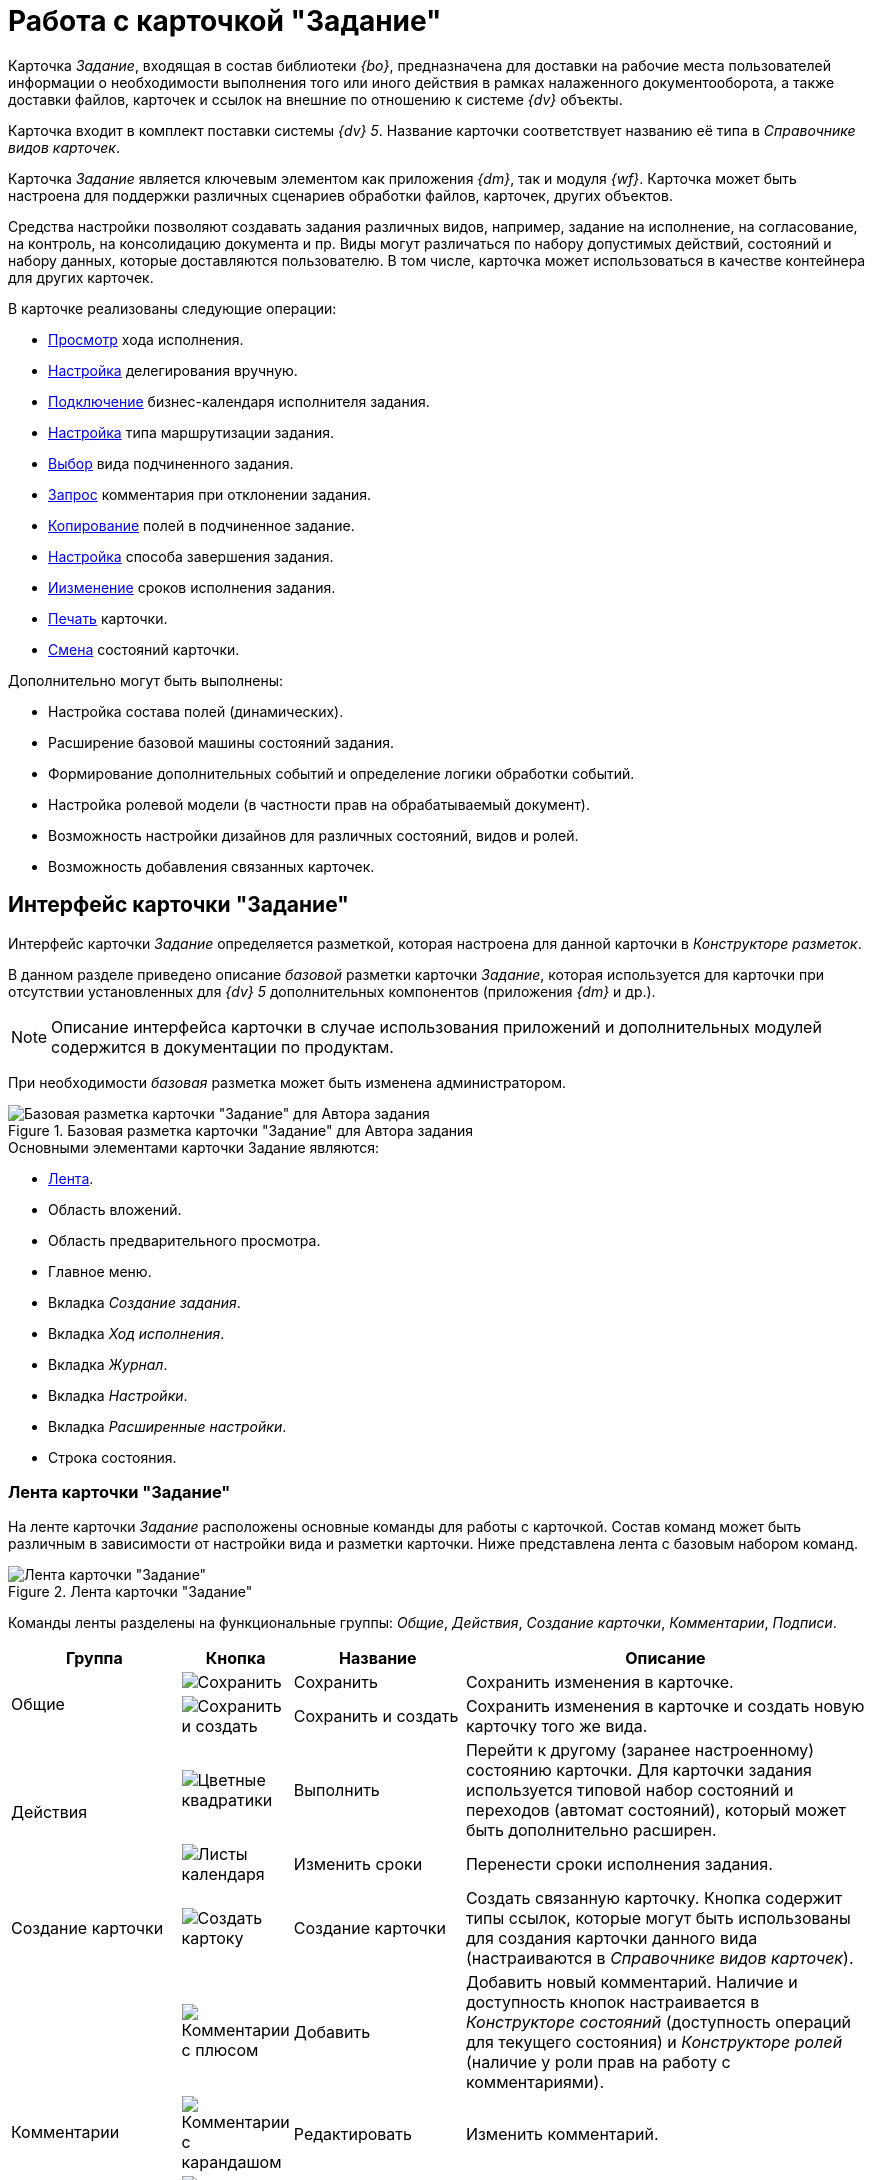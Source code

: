 = Работа с карточкой "Задание"

Карточка _Задание_, входящая в состав библиотеки _{bo}_, предназначена для доставки на рабочие места пользователей информации о необходимости выполнения того или иного действия в рамках налаженного документооборота, а также доставки файлов, карточек и ссылок на внешние по отношению к системе _{dv}_ объекты.

Карточка входит в комплект поставки системы _{dv} 5_. Название карточки соответствует названию её типа в _Справочнике видов карточек_.

Карточка _Задание_ является ключевым элементом как приложения _{dm}_, так и модуля _{wf}_. Карточка может быть настроена для поддержки различных сценариев обработки файлов, карточек, других объектов.

Средства настройки позволяют создавать задания различных видов, например, задание на исполнение, на согласование, на контроль, на консолидацию документа и пр. Виды могут различаться по набору допустимых действий, состояний и набору данных, которые доставляются пользователю. В том числе, карточка может использоваться в качестве контейнера для других карточек.

.В карточке реализованы следующие операции:
* xref:task/performance-log.adoc[Просмотр] хода исполнения.
* xref:task/settings.adoc#manual-delegating[Настройка] делегирования вручную.
* xref:task/settings.adoc#calendar[Подключение] бизнес-календаря исполнителя задания.
* xref:task/settings.adoc#routing[Настройка] типа маршрутизации задания.
* xref:task/settings.adoc#subordinate-kind[Выбор] вида подчиненного задания.
* xref:task/advanced-settings.adoc#comment[Запрос] комментария при отклонении задания.
* xref:task/advanced-settings.adoc#copy-fields[Копирование] полей в подчиненное задание.
* xref:task/advanced-settings.adoc#finishing-settings[Настройка] способа завершения задания.
* xref:task/change-deadline.adoc[Иизменение] сроков исполнения задания.
* xref:task/print-export.adoc[Печать] карточки.
* xref:task/task-change-state.adoc[Смена] состояний карточки.

.Дополнительно могут быть выполнены:
* Настройка состава полей (динамических).
* Расширение базовой машины состояний задания.
* Формирование дополнительных событий и определение логики обработки событий.
* Настройка ролевой модели (в частности прав на обрабатываемый документ).
* Возможность настройки дизайнов для различных состояний, видов и ролей.
* Возможность добавления связанных карточек.

[#interface]
== Интерфейс карточки "Задание"

Интерфейс карточки _Задание_ определяется разметкой, которая настроена для данной карточки в _Конструкторе разметок_.

В данном разделе приведено описание _базовой_ разметки карточки _Задание_, которая используется для карточки при отсутствии установленных для _{dv} 5_ дополнительных компонентов (приложения _{dm}_ и др.).

[NOTE]
====
Описание интерфейса карточки в случае использования приложений и дополнительных модулей содержится в документации по продуктам.
====

При необходимости _базовая_ разметка может быть изменена администратором.

.Базовая разметка карточки "Задание" для Автора задания
image::task-card-layout.png[Базовая разметка карточки "Задание" для Автора задания]

.Основными элементами карточки Задание являются:
* <<ribbon,Лента>>.
* Область вложений.
* Область предварительного просмотра.
* Главное меню.
* Вкладка _Создание задания_.
* Вкладка _Ход исполнения_.
* Вкладка _Журнал_.
* Вкладка _Настройки_.
* Вкладка _Расширенные настройки_.
* Строка состояния.

[#ribbon]
=== Лента карточки "Задание"

На ленте карточки _Задание_ расположены основные команды для работы с карточкой. Состав команд может быть различным в зависимости от настройки вида и разметки карточки. Ниже представлена лента с базовым набором команд.

.Лента карточки "Задание"
image::task-card-ribbon.png[Лента карточки "Задание"]

Команды ленты разделены на функциональные группы: _Общие_, _Действия_, _Создание карточки_, _Комментарии_, _Подписи_.

[cols="20%,5%,20%,50",options="header"]
|===
|Группа |Кнопка |Название |Описание

.2+|Общие
|image:buttons/save.png[Сохранить]
|Сохранить
|Сохранить изменения в карточке.

|image:buttons/save-create.png[Сохранить и создать]
|Сохранить и создать
|Сохранить изменения в карточке и создать новую карточку того же вида.

.2+|Действия
|image:buttons/perform.png[Цветные квадратики]
|Выполнить
|Перейти к другому (заранее настроенному) состоянию карточки. Для карточки задания используется типовой набор состояний и переходов (автомат состояний), который может быть дополнительно расширен.

|image:buttons/calendar-dates.png[Листы календаря]
|Изменить сроки
|Перенести сроки исполнения задания.

|Создание карточки
|image:buttons/create-card.png[Создать картоку]
|Создание карточки
|Создать связанную карточку. Кнопка содержит типы ссылок, которые могут быть использованы для создания карточки данного вида (настраиваются в _Справочнике видов карточек_).

.4+|Комментарии
|image:buttons/comment-bubble-plus.png[Комментарии с плюсом]
|Добавить
|Добавить новый комментарий. Наличие и доступность кнопок настраивается в _Конструкторе состояний_ (доступность операций для текущего состояния) и _Конструкторе ролей_ (наличие у роли прав на работу с комментариями).

|image:buttons/comment-bubble-pencil.png[Комментарии с карандашом]
|Редактировать
|Изменить комментарий.

|image:buttons/comment-view-magn-glass.png[Комментарии с лупой]
|Просмотреть
|Просмотреть комментарий.

|image:buttons/comment-bubble-x.png[Комментарии с крестиком]
|Удалить
|Удалить комментарий.

|Подписи
|image:buttons/sign-log.png[Зелёная печать]
|Журнал подписей
|Просмотр журнала подписей, а также проверка актуальности подписей.
|===

[#create-tab]
=== Вкладка "Создание задания"

На вкладке _Создание задания_ отображаются основные параметры карточки, которые можно настроить.

.Вкладка "Создание задания" для Автора задания
image::task-create-tab.png[Вкладка "Создание задания" для Автора задания]

.Вкладка включает следующие поля:
* xref:task/create.adoc#author[Автор].
* xref:task/create.adoc#name[Название].
* xref:task/create.adoc#name[Содержание].
* xref:task/create.adoc#performer[Выбор исполнителя].
* _Важность_.
* xref:task/create.adoc#deadlines[Сроки].
* xref:task/create.adoc#reminders[Напоминания].
* xref:task/create.adoc#control[Контроль].

[#progress-tab]
=== Вкладка "Ход исполнения"

На вкладке _Ход исполнения_ xref:task/performance-log.adoc[отображаются сведения] о состоянии исполнения задания.

.Вкладка "Ход исполнения" для Автора задания
image::task-process-tab.png[Вкладка "Ход исполнения" для Автора задания]

[#log-tab]
=== Вкладка "Журнал"

На вкладке _Журнал_ можно ознакомиться с журналом изменений карточки _Задание_.

Вкладка содержит таблицу, состоящую из трёх столбцов: _Сотрудник_, _Дата_ и _Описание события_. Таким образом, имеется возможность посмотреть историю правок карточки, отслеживать жизненный цикл вложений и определить состав сотрудников, вовлеченных в работу над карточкой.

[#settings-tab]
=== Вкладка "Настройки"

На вкладке _Настройки_ определяются основные параметры задания: делегирование, бизнес-календарь, тип маршрутизации, а также вид подчиненного задания.

.Вкладка "Настройки" для Автора задания
image::task-settings-tab.png[Вкладка "Настройки" для Автора задания]

.На вкладке доступны для настройки следующие параметры:
* xref:task/settings.adoc#manual-delegating[Настройка] делегирования вручную.
* xref:task/settings.adoc#calendar[Подключить] для исполнителя бизнес-календарь.
* xref:task/settings.adoc#routing[Выбрать] тип маршрутизации задания.
* xref:task/settings.adoc#subordinate-kind[Определить] вид подчиненных заданий.

[#advanced-tab]
=== Вкладка "Расширенные настройки"

На вкладке _Расширенные настройки_ можно настроить параметры заданий, влияющих на поведение карточки при смене состояний.

.Вкладка "Расширенные настройки" для Автора задания
image::task-advanced-settings-tab.png[Вкладка "Расширенные настройки" для Автора задания]
